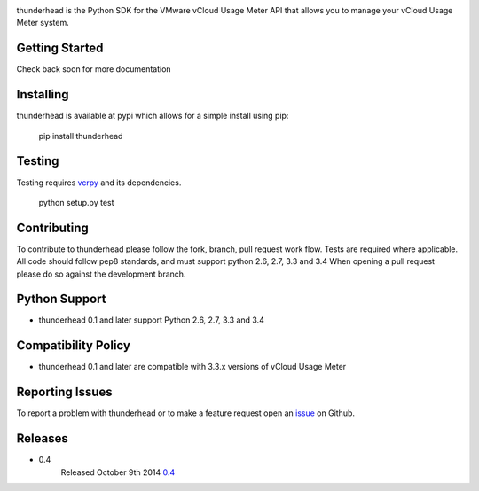 .. image:: https://travis-ci.org/michaelrice/thunderhead.svg?branch=development
    :target: https://travis-ci.org/michaelrice/thunderhead
    :alt: Build Status

.. image:: https://pypip.in/download/thunderhead/badge.png
    :target: https://pypi.python.org/pypi/thunderhead/
    :alt: Downloads

thunderhead is the Python SDK for the VMware vCloud Usage Meter API that allows you to
manage your vCloud Usage Meter system.

Getting Started
===============
Check back soon for more documentation


Installing
==========
thunderhead is available at pypi which allows for a simple install using pip:

    pip install thunderhead


Testing
=======
Testing requires `vcrpy <https://pypi.python.org/pypi/vcrpy>`_ and its dependencies.

    python setup.py test



Contributing
============
To contribute to thunderhead please follow the fork, branch, pull request work flow. Tests are required where applicable. 
All code should follow pep8 standards, and must support python 2.6, 2.7, 3.3 and 3.4 When opening a pull request please 
do so against the development branch.


Python Support
==============
* thunderhead 0.1 and later support Python 2.6, 2.7, 3.3 and 3.4


Compatibility Policy
====================
* thunderhead 0.1 and later are compatible with 3.3.x versions of vCloud Usage Meter


Reporting Issues
================
To report a problem with thunderhead or to make a feature request open an 
`issue <https://github.com/michaelrice/thunderhead/issues>`_ on Github.


Releases
========
* 0.4
    Released October 9th 2014 `0.4 <https://pypi.python.org/pypi/thunderhead/0.4>`_

